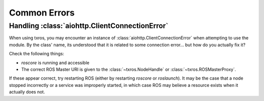 Common Errors
^^^^^^^^^^^^^

Handling :class:`aiohttp.ClientConnectionError`
~~~~~~~~~~~~~~~~~~~~~~~~~~~~~~~~~~~~~~~~~~~~~~~

When using txros, you may encounter an instance of :class:`aiohttp.ClientConnectionError`
when attempting to use the module. By the class' name, its understood that it is
related to some connection error... but how do you actually fix it?

Check the following things:

* `roscore` is running and accessible
* The correct ROS Master URI is given to the :class:`~txros.NodeHandle` or :class:`~txros.ROSMasterProxy`.

If these appear correct, try restarting ROS (either by restarting `roscore` or `roslaunch`).
It may be the case that a node stopped incorrectly or a service was improperly started,
in which case ROS may believe a resource exists when it actually does not.
